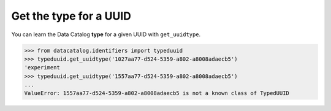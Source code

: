 =======================
Get the type for a UUID
=======================

You can learn the Data Catalog **type** for a given UUID with ``get_uuidtype``.

.. code-block:: pycon

   >>> from datacatalog.identifiers import typeduuid
   >>> typeduuid.get_uuidtype('1027aa77-d524-5359-a802-a8008adaecb5')
   'experiment
   >>> typeduuid.get_uuidtype('1557aa77-d524-5359-a802-a8008adaecb5')
   ...
   ValueError: 1557aa77-d524-5359-a802-a8008adaecb5 is not a known class of TypedUUID
